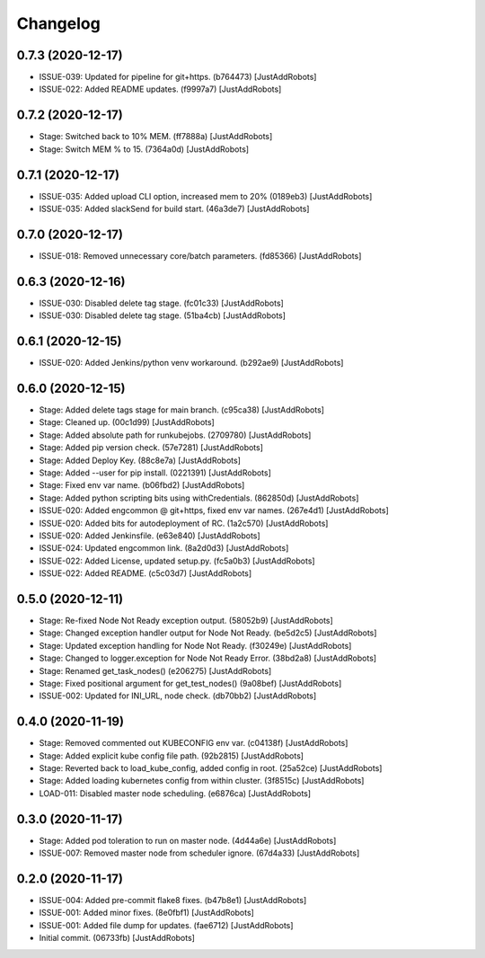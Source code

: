 Changelog
=========

0.7.3 (2020-12-17)
------------------
- ISSUE-039: Updated for pipeline for git+https. (b764473) [JustAddRobots]
- ISSUE-022: Added README updates. (f9997a7) [JustAddRobots]

0.7.2 (2020-12-17)
------------------
- Stage: Switched back to 10% MEM. (ff7888a) [JustAddRobots]
- Stage: Switch MEM % to 15. (7364a0d) [JustAddRobots]

0.7.1 (2020-12-17)
------------------
- ISSUE-035: Added upload CLI option, increased mem to 20% (0189eb3) [JustAddRobots]
- ISSUE-035: Added slackSend for build start. (46a3de7) [JustAddRobots]

0.7.0 (2020-12-17)
------------------
- ISSUE-018: Removed unnecessary core/batch parameters. (fd85366) [JustAddRobots]

0.6.3 (2020-12-16)
------------------
- ISSUE-030: Disabled delete tag stage. (fc01c33) [JustAddRobots]
- ISSUE-030: Disabled delete tag stage. (51ba4cb) [JustAddRobots]

0.6.1 (2020-12-15)
------------------
- ISSUE-020: Added Jenkins/python venv workaround. (b292ae9) [JustAddRobots]

0.6.0 (2020-12-15)
------------------
- Stage: Added delete tags stage for main branch. (c95ca38) [JustAddRobots]
- Stage: Cleaned up. (00c1d99) [JustAddRobots]
- Stage: Added absolute path for runkubejobs. (2709780) [JustAddRobots]
- Stage: Added pip version check. (57e7281) [JustAddRobots]
- Stage: Added Deploy Key. (88c8e7a) [JustAddRobots]
- Stage: Added --user for pip install. (0221391) [JustAddRobots]
- Stage: Fixed env var name. (b06fbd2) [JustAddRobots]
- Stage: Added python scripting bits using withCredentials. (862850d) [JustAddRobots]
- ISSUE-020: Added engcommon @ git+https, fixed env var names. (267e4d1) [JustAddRobots]
- ISSUE-020: Added bits for autodeployment of RC. (1a2c570) [JustAddRobots]
- ISSUE-020: Added Jenkinsfile. (e63e840) [JustAddRobots]
- ISSUE-024: Updated engcommon link. (8a2d0d3) [JustAddRobots]
- ISSUE-022: Added License, updated setup.py. (fc5a0b3) [JustAddRobots]
- ISSUE-022: Added README. (c5c03d7) [JustAddRobots]

0.5.0 (2020-12-11)
------------------
- Stage: Re-fixed Node Not Ready exception output. (58052b9) [JustAddRobots]
- Stage: Changed exception handler output for Node Not Ready. (be5d2c5) [JustAddRobots]
- Stage: Updated exception handling for Node Not Ready. (f30249e) [JustAddRobots]
- Stage: Changed to logger.exception for Node Not Ready Error. (38bd2a8) [JustAddRobots]
- Stage: Renamed get_task_nodes() (e206275) [JustAddRobots]
- Stage: Fixed positional argument for get_test_nodes() (9a08bef) [JustAddRobots]
- ISSUE-002: Updated for INI_URL, node check. (db70bb2) [JustAddRobots]

0.4.0 (2020-11-19)
------------------
- Stage: Removed commented out KUBECONFIG env var. (c04138f) [JustAddRobots]
- Stage: Added explicit kube config file path. (92b2815) [JustAddRobots]
- Stage: Reverted back to load_kube_config, added config in root. (25a52ce) [JustAddRobots]
- Stage: Added loading kubernetes config from within cluster. (3f8515c) [JustAddRobots]
- LOAD-011: Disabled master node scheduling. (e6876ca) [JustAddRobots]

0.3.0 (2020-11-17)
------------------
- Stage: Added pod toleration to run on master node. (4d44a6e) [JustAddRobots]
- ISSUE-007: Removed master node from scheduler ignore. (67d4a33) [JustAddRobots]

0.2.0 (2020-11-17)
------------------
- ISSUE-004: Added pre-commit flake8 fixes. (b47b8e1) [JustAddRobots]
- ISSUE-001: Added minor fixes. (8e0fbf1) [JustAddRobots]
- ISSUE-001: Added file dump for updates. (fae6712) [JustAddRobots]
- Initial commit. (06733fb) [JustAddRobots]
